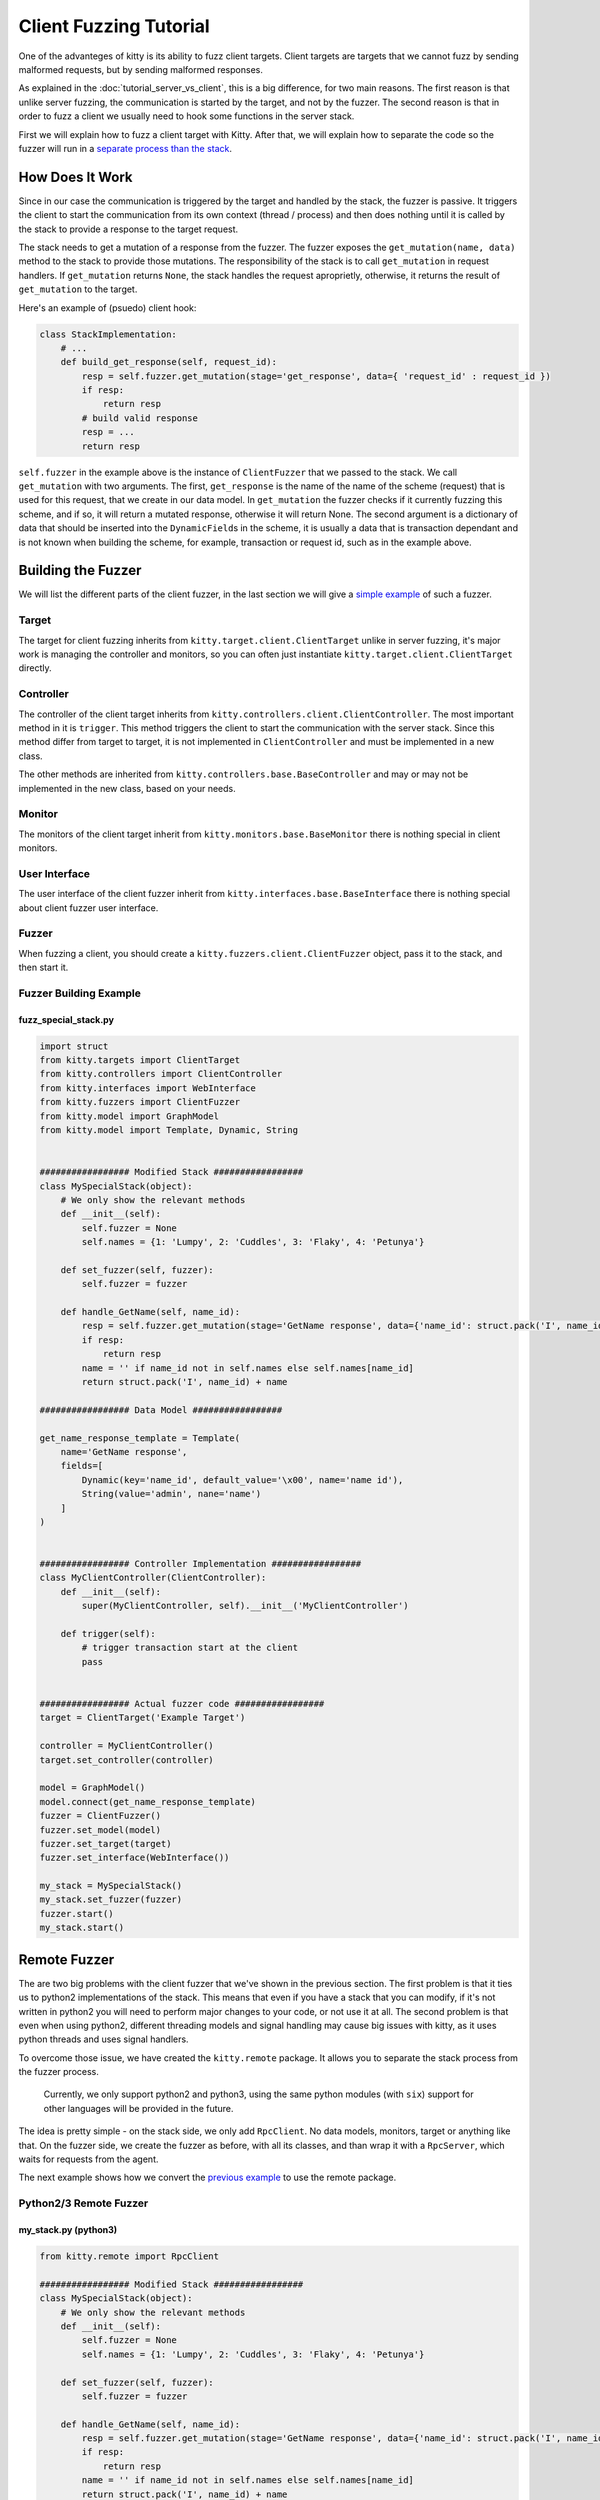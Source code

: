 Client Fuzzing Tutorial
=======================

One of the advanteges of kitty is its ability to fuzz client targets.
Client targets are targets that we cannot fuzz by sending malformed
requests, but by sending malformed responses.

As explained in the
:doc:`tutorial_server_vs_client`, this is a big difference, for two main reasons.
The first reason is that unlike server fuzzing, the communication is started
by the target, and not by the fuzzer.
The second reason is that in order to fuzz a client we usually need to hook
some functions in the server stack.

First we will explain how to fuzz a client target with Kitty. After
that, we will explain how to separate the code so the fuzzer will run in
a `separate process than the stack <#remote-fuzzer>`__.

How Does It Work
----------------

Since in our case the communication is triggered by the target and
handled by the stack, the fuzzer is passive. It triggers the client to
start the communication from its own context (thread / process) and then
does nothing until it is called by the stack to provide a response to
the target request.

The stack needs to get a mutation of a response from the fuzzer. The
fuzzer exposes the ``get_mutation(name, data)`` method to the stack to
provide those mutations. The responsibility of the stack is to call
``get_mutation`` in request handlers. If ``get_mutation`` returns
``None``, the stack handles the request aproprietly, otherwise, it
returns the result of ``get_mutation`` to the target.

Here's an example of (psuedo) client hook:

.. code:: python

    class StackImplementation:
        # ...
        def build_get_response(self, request_id):
            resp = self.fuzzer.get_mutation(stage='get_response', data={ 'request_id' : request_id })
            if resp:
                return resp
            # build valid response
            resp = ...
            return resp

``self.fuzzer`` in the example above is the instance of ``ClientFuzzer``
that we passed to the stack. We call ``get_mutation`` with two
arguments. The first, ``get_response`` is the name of the name of the
scheme (request) that is used for this request, that we create in our
data model. In ``get_mutation`` the fuzzer checks if it currently
fuzzing this scheme, and if so, it will return a mutated response,
otherwise it will return None. The second argument is a dictionary of
data that should be inserted into the ``DynamicField``\ s in the scheme,
it is usually a data that is transaction dependant and is not known when
building the scheme, for example, transaction or request id, such as in
the example above.

Building the Fuzzer
-------------------

We will list the different parts of the client fuzzer, in the last
section we will give a `simple example <#fuzzer-building-example>`__ of
such a fuzzer.

Target
~~~~~~

The target for client fuzzing inherits from
``kitty.target.client.ClientTarget`` unlike in server fuzzing, it's
major work is managing the controller and monitors, so you can often
just instantiate ``kitty.target.client.ClientTarget`` directly.

Controller
~~~~~~~~~~

The controller of the client target inherits from
``kitty.controllers.client.ClientController``. The most important method
in it is ``trigger``. This method triggers the client to start the
communication with the server stack. Since this method differ from
target to target, it is not implemented in ``ClientController`` and must
be implemented in a new class.

The other methods are inherited from
``kitty.controllers.base.BaseController`` and may or may not be
implemented in the new class, based on your needs.

Monitor
~~~~~~~

The monitors of the client target inherit from
``kitty.monitors.base.BaseMonitor`` there is nothing special in client
monitors.

User Interface
~~~~~~~~~~~~~~

The user interface of the client fuzzer inherit from
``kitty.interfaces.base.BaseInterface`` there is nothing special about
client fuzzer user interface.

Fuzzer
~~~~~~

When fuzzing a client, you should create a
``kitty.fuzzers.client.ClientFuzzer`` object, pass it to the stack, and
then start it.

Fuzzer Building Example
~~~~~~~~~~~~~~~~~~~~~~~

fuzz\_special\_stack.py
^^^^^^^^^^^^^^^^^^^^^^^

.. code:: python

    import struct
    from kitty.targets import ClientTarget
    from kitty.controllers import ClientController
    from kitty.interfaces import WebInterface
    from kitty.fuzzers import ClientFuzzer
    from kitty.model import GraphModel
    from kitty.model import Template, Dynamic, String


    ################# Modified Stack #################
    class MySpecialStack(object):
        # We only show the relevant methods
        def __init__(self):
            self.fuzzer = None
            self.names = {1: 'Lumpy', 2: 'Cuddles', 3: 'Flaky', 4: 'Petunya'}

        def set_fuzzer(self, fuzzer):
            self.fuzzer = fuzzer

        def handle_GetName(self, name_id):
            resp = self.fuzzer.get_mutation(stage='GetName response', data={'name_id': struct.pack('I', name_id)})
            if resp:
                return resp
            name = '' if name_id not in self.names else self.names[name_id]
            return struct.pack('I', name_id) + name

    ################# Data Model #################

    get_name_response_template = Template(
        name='GetName response',
        fields=[
            Dynamic(key='name_id', default_value='\x00', name='name id'),
            String(value='admin', nane='name')
        ]
    )


    ################# Controller Implementation #################
    class MyClientController(ClientController):
        def __init__(self):
            super(MyClientController, self).__init__('MyClientController')

        def trigger(self):
            # trigger transaction start at the client
            pass


    ################# Actual fuzzer code #################
    target = ClientTarget('Example Target')

    controller = MyClientController()
    target.set_controller(controller)

    model = GraphModel()
    model.connect(get_name_response_template)
    fuzzer = ClientFuzzer()
    fuzzer.set_model(model)
    fuzzer.set_target(target)
    fuzzer.set_interface(WebInterface())

    my_stack = MySpecialStack()
    my_stack.set_fuzzer(fuzzer)
    fuzzer.start()
    my_stack.start()

Remote Fuzzer
-------------

The are two big problems with the client fuzzer that we've shown in the
previous section. The first problem is that it ties us to python2
implementations of the stack. This means that even if you have a stack
that you can modify, if it's not written in python2 you will need to
perform major changes to your code, or not use it at all. The second
problem is that even when using python2, different threading models and
signal handling may cause big issues with kitty, as it uses python
threads and uses signal handlers.

To overcome those issue, we have created the ``kitty.remote`` package.
It allows you to separate the stack process from the fuzzer process.

    Currently, we only support python2 and python3, using the same
    python modules (with ``six``) support for other languages will be
    provided in the future.

The idea is pretty simple - on the stack side, we only add
``RpcClient``. No data models, monitors, target or anything like that.
On the fuzzer side, we create the fuzzer as before, with all its
classes, and than wrap it with a ``RpcServer``, which waits for requests
from the agent.

The next example shows how we convert the `previous
example <#fuzz_special_stack.py>`__ to use the remote package.

Python2/3 Remote Fuzzer
~~~~~~~~~~~~~~~~~~~~~~~

my\_stack.py (python3)
^^^^^^^^^^^^^^^^^^^^^^

.. code:: python

    from kitty.remote import RpcClient

    ################# Modified Stack #################
    class MySpecialStack(object):
        # We only show the relevant methods
        def __init__(self):
            self.fuzzer = None
            self.names = {1: 'Lumpy', 2: 'Cuddles', 3: 'Flaky', 4: 'Petunya'}

        def set_fuzzer(self, fuzzer):
            self.fuzzer = fuzzer

        def handle_GetName(self, name_id):
            resp = self.fuzzer.get_mutation(stage='GetName response', data={'name_id': struct.pack('I', name_id)})
            if resp:
                return resp
            name = '' if name_id not in self.names else self.names[name_id]
            return struct.pack('I', name_id) + name

    fuzzer = RpcClient(host='127.0.0.1', port=26010)

    my_stack = MySpecialStack()
    my_stack.set_fuzzer(fuzzer)

    fuzzer.start()
    my_stack.start()

my\_stack\_fuzzer.py (python2)
^^^^^^^^^^^^^^^^^^^^^^^^^^^^^^

.. code:: python

    from kitty.targets import ClientTarget
    from kitty.controllers import ClientController
    from kitty.interfaces import WebInterface
    from kitty.fuzzers import ClientFuzzer
    from kitty.model import GraphModel
    from kitty.model import Template, Dynamic, String
    from kitty.remote import RpcServer


    ################# Data Model #################
    get_name_response_template = Template(
        name='GetName response',
        fields=[
            Dynamic(key='name_id', default_value='\x00', name='name id'),
            String(value='admin', nane='name')
        ]
    )


    ################# Controller Implementation #################
    class MyClientController(ClientController):
        def __init__(self):
            super(MyClientController, self).__init__('MyClientController')

        def trigger(self):
            # trigger transaction start at the client
            pass

    ################# Actual fuzzer code #################
    target = ClientTarget('Example Target')

    controller = MyClientController()
    target.set_controller(controller)

    model = GraphModel()
    model.connect(get_name_response_template)
    fuzzer = ClientFuzzer()
    fuzzer.set_model(model)
    fuzzer.set_target(target)
    fuzzer.set_interface(WebInterface())

    remote = RpcServer(host='127.0.0.1', port=26010, impl=fuzzer)
    remote.start()

